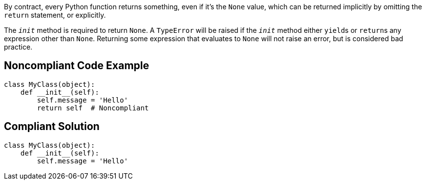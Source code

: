By contract, every Python function returns something, even if it's the ``None`` value, which can be returned implicitly by omitting the ``return`` statement, or explicitly. 

The ``__init__`` method is required to return ``None``. A ``TypeError`` will be raised if the ``__init__`` method either ``yield``s or ``return``s any expression other than ``None``. Returning some expression that evaluates to ``None`` will not raise an error, but is considered bad practice.


== Noncompliant Code Example

----
class MyClass(object):
    def __init__(self):
        self.message = 'Hello'
        return self  # Noncompliant
----


== Compliant Solution

----
class MyClass(object):
    def __init__(self):
        self.message = 'Hello'
----


